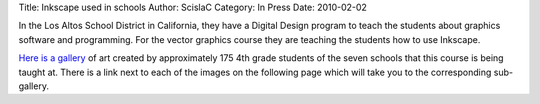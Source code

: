 Title: Inkscape used in schools
Author: ScislaC
Category: In Press
Date: 2010-02-02

In the Los Altos School District in California, they have a Digital Design
program to teach the students about graphics software and programming. For the
vector graphics course they are teaching the students how to use Inkscape.

`Here is a gallery`_ of art created by approximately 175 4th grade students of
the seven schools that this course is being taught at. There is a link next to
each of the images on the following page which will take you to the
corresponding sub-gallery.

.. _Here is a gallery:
   http://digitalart.lasdwiki.wikispaces.net/trackr091gallery
